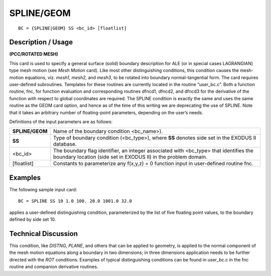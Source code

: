 ***************
**SPLINE/GEOM**
***************

::

	BC = {SPLINE|GEOM} SS <bc_id> [floatlist]

-----------------------
**Description / Usage**
-----------------------

**(PCC/ROTATED MESH)**

This card is used to specify a general surface (solid) boundary description for ALE (or
in special cases LAGRANGIAN) type mesh motion (see *Mesh Motion* card). Like most
other distinguishing conditions, this condition causes the mesh-motion equations, viz.
*mesh1, mesh2,* and *mesh3*, to be rotated into boundary normal-tangential form. The
card requires user-defined subroutines. Templates for these routines are currently
located in the routine “user_bc.c”. Both a function routine, fnc, for function
evaluation and corresponding routines dfncd1, dfncd2, and dfncd3 for the
derivative of the function with respect to global coordinates are required. The SPLINE
condition is exactly the same and uses the same routine as the GEOM card option, and
hence as of the time of this writing we are deprecating the use of SPLINE. Note that it
takes an arbitrary number of floating-point parameters, depending on the user’s needs.

Definitions of the input parameters are as follows:

================= ============================================================================
**SPLINE/GEOM**   Name of the boundary condition <bc_name>).
**SS**            Type of boundary condition (<bc_type>), where **SS** denotes
                  side set in the EXODUS II database.
<bc_id>           The boundary flag identifier, an integer associated with
                  <bc_type> that identifies the boundary location (side set in
                  EXODUS II) in the problem domain.
[floatlist]       Constants to parameterize any f(x,y,z) = 0 function input in
                  user-defined routine fnc.
================= ============================================================================

------------
**Examples**
------------

The following sample input card:
::

     BC = SPLINE SS 10 1.0 100. 20.0 1001.0 32.0

applies a user-defined distinguishing condition, parameterized by the list of five
floating point values, to the boundary defined by side set 10.

-------------------------
**Technical Discussion**
-------------------------

This condition, like *DISTNG, PLANE*, and others that can be applied to geometry, is
applied to the normal component of the mesh motion equations along a boundary in
two dimensions; in three dimensions application needs to be further directed with the
*ROT* conditions. Examples of typical distinguishing conditions can be found in
user_bc.c in the fnc routine and companion derivative routines.




